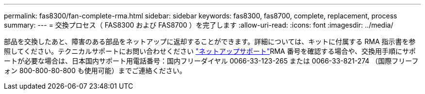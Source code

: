 ---
permalink: fas8300/fan-complete-rma.html 
sidebar: sidebar 
keywords: fas8300, fas8700, complete, replacement, process 
summary:  
---
= 交換プロセス（ FAS8300 および FAS8700 ）を完了します
:allow-uri-read: 
:icons: font
:imagesdir: ../media/


[role="lead"]
部品を交換したあと、障害のある部品をネットアップに返却することができます。詳細については、キットに付属する RMA 指示書を参照してください。テクニカルサポートにお問い合わせください https://mysupport.netapp.com/site/global/dashboard["ネットアップサポート"]RMA 番号を確認する場合や、交換用手順にサポートが必要な場合は、日本国内サポート用電話番号：国内フリーダイヤル 0066-33-123-265 または 0066-33-821-274 （国際フリーフォン 800-800-80-800 も使用可能）までご連絡ください。
